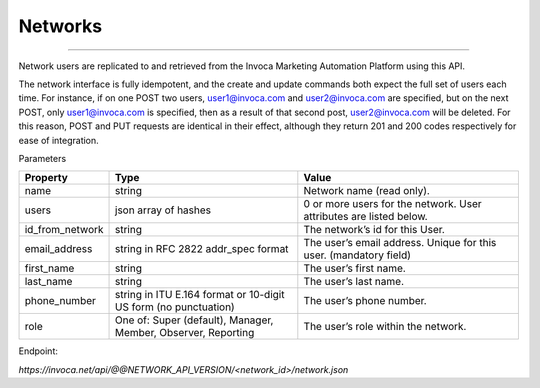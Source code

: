 Networks
========
----

Network users are replicated to and retrieved from the Invoca Marketing Automation Platform using this API.

The network interface is fully idempotent, and the create and update commands both expect the full set of users each time. For instance, if on one POST two users, user1@invoca.com and user2@invoca.com are specified, but on the next POST, only user1@invoca.com is specified, then as a result of that second post, user2@invoca.com will be deleted. For this reason, POST and PUT requests are identical in their effect, although they return 201 and 200 codes respectively for ease of integration.


Parameters

.. list-table::
  :widths: 11 34 40
  :header-rows: 1
  :class: parameters

  * - Property
    - Type
    - Value

  * - name
    - string
    - Network name (read only).
    
  * - users
    - json array of hashes
    - 0 or more users for the network. User attributes are listed below.
    
  * - id_from_network
    - string
    - The network’s id for this User.
    
  * - email_address
    - string in RFC 2822 addr_spec format
    - The user’s email address. Unique for this user. (mandatory field)
    
  * - first_name
    - string
    - The user’s first name.
    
  * - last_name
    - string
    - The user’s last name.
    
  * - phone_number
    - string in ITU E.164 format or 10-digit US form (no punctuation)
    - The user’s phone number.
    
  * - role
    - One of: Super (default), Manager, Member, Observer, Reporting
    - The user’s role within the network.
    

Endpoint:

`https://invoca.net/api/@@NETWORK_API_VERSION/<network_id>/network.json`

.. api_endpoint::
   :verb: GET
   :path: /&lt;network_id&gt;/network
   :description: Get Network and its Users
   :page: get_network

.. api_endpoint::
   :verb: POST
   :path: /&lt;network_id&gt;/network
   :description: Create Network Users
   :page: create_users

.. api_endpoint::
   :verb: PUT
   :path: /&lt;network_id&gt;/network
   :description: Update Network Users
   :page: update_network


